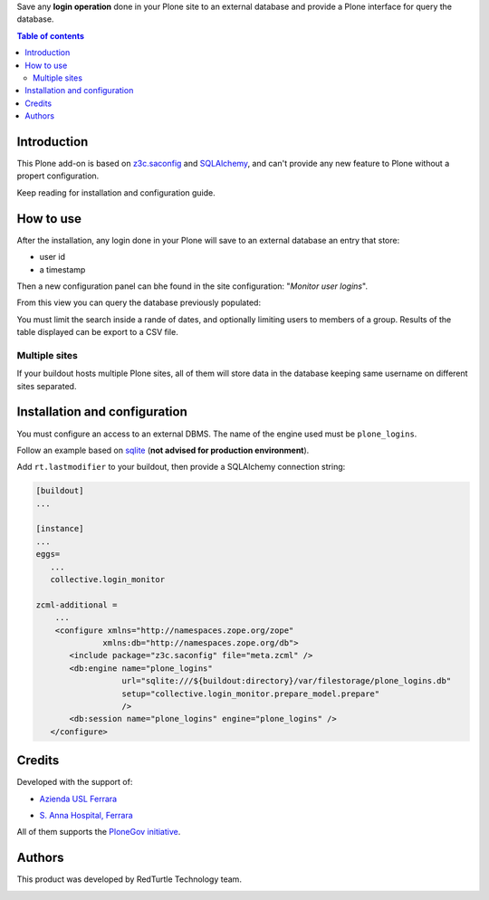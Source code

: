 Save any **login operation** done in your Plone site to an external database and provide a Plone interface
for query the database.

.. contents:: **Table of contents**

Introduction
============

This Plone add-on is based on `z3c.saconfig`__ and `SQLAlchemy`__, and can't provide any new feature to Plone
without a propert configuration.

__ http://pypi.python.org/pypi/z3c.saconfig
__ http://sqlalchemy.org/

Keep reading for installation and configuration guide.

How to use
==========

After the installation, any login done in your Plone will save to an external database an entry that store:

* user id
* a timestamp

Then a new configuration panel can bhe found in the site configuration: "*Monitor user logins*".

From this view you can query the database previously populated:

.. image:: http://blog.redturtle.it/pypi-images/collective.login_monitor/collective.login_monitor-0.2-01.png 
   :alt: Control panel for login monitor

You must limit the search inside a rande of dates, and optionally limiting users to members of a group.
Results of the table displayed can be export to a CSV file.

Multiple sites
--------------

If your buildout hosts multiple Plone sites, all of them will store data in the database keeping same username
on different sites separated.

Installation and configuration
==============================

You must configure an access to an external DBMS. The name of the engine used must be ``plone_logins``.

Follow an example based on `sqlite`__ (**not advised for production environment**).

__ http://www.sqlite.org/

Add ``rt.lastmodifier`` to your buildout, then provide a SQLAlchemy connection string:

.. code-block:: ini

    [buildout]
    ...
    
    [instance]
    ...
    eggs=
       ...
       collective.login_monitor
    
    zcml-additional =
        ...
        <configure xmlns="http://namespaces.zope.org/zope"
                  xmlns:db="http://namespaces.zope.org/db">
           <include package="z3c.saconfig" file="meta.zcml" />
           <db:engine name="plone_logins"
                      url="sqlite:///${buildout:directory}/var/filestorage/plone_logins.db"
                      setup="collective.login_monitor.prepare_model.prepare"
                      />
           <db:session name="plone_logins" engine="plone_logins" />
       </configure>

Credits
=======

Developed with the support of:

* `Azienda USL Ferrara`__
  
  .. image:: http://www.ausl.fe.it/logo_ausl.gif
     :alt: Azienda USL's logo
  
* `S. Anna Hospital, Ferrara`__

  .. image:: http://www.ospfe.it/ospfe-logo.jpg 
     :alt: S. Anna Hospital - logo

All of them supports the `PloneGov initiative`__.

__ http://www.ausl.fe.it/
__ http://www.ospfe.it/
__ http://www.plonegov.it/

Authors
=======

This product was developed by RedTurtle Technology team.

.. image:: http://www.redturtle.it/redturtle_banner.png
   :alt: RedTurtle Technology Site
   :target: http://www.redturtle.it/
